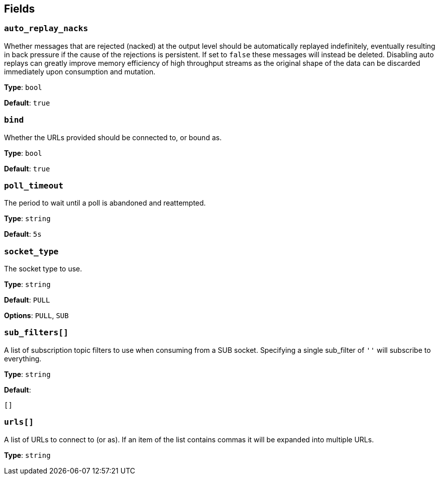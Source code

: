 // This content is autogenerated. Do not edit manually. To override descriptions, use the doc-tools CLI with the --overrides option: https://redpandadata.atlassian.net/wiki/spaces/DOC/pages/1247543314/Generate+reference+docs+for+Redpanda+Connect

== Fields

=== `auto_replay_nacks`

Whether messages that are rejected (nacked) at the output level should be automatically replayed indefinitely, eventually resulting in back pressure if the cause of the rejections is persistent. If set to `false` these messages will instead be deleted. Disabling auto replays can greatly improve memory efficiency of high throughput streams as the original shape of the data can be discarded immediately upon consumption and mutation.

*Type*: `bool`

*Default*: `true`

=== `bind`

Whether the URLs provided should be connected to, or bound as.

*Type*: `bool`

*Default*: `true`

=== `poll_timeout`

The period to wait until a poll is abandoned and reattempted.

*Type*: `string`

*Default*: `5s`

=== `socket_type`

The socket type to use.

*Type*: `string`

*Default*: `PULL`

*Options*: `PULL`, `SUB`

=== `sub_filters[]`

A list of subscription topic filters to use when consuming from a SUB socket. Specifying a single sub_filter of `''` will subscribe to everything.

*Type*: `string`

*Default*:
[source,yaml]
----
[]
----

=== `urls[]`

A list of URLs to connect to (or as). If an item of the list contains commas it will be expanded into multiple URLs.

*Type*: `string`



